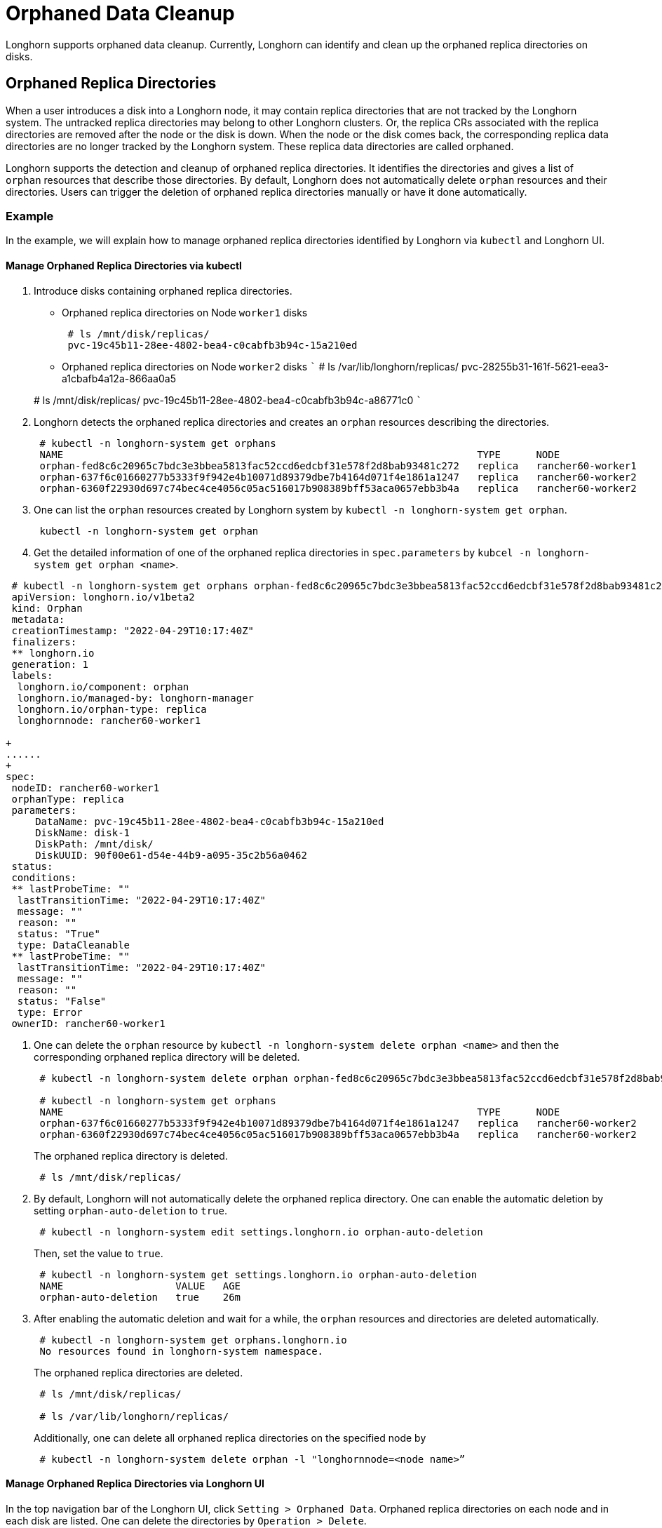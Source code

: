 = Orphaned Data Cleanup
:weight: 4

Longhorn supports orphaned data cleanup. Currently, Longhorn can identify and clean up the orphaned replica directories on disks.

== Orphaned Replica Directories

When a user introduces a disk into a Longhorn node, it may contain replica directories that are not tracked by the Longhorn system. The untracked replica directories may belong to other Longhorn clusters. Or, the replica CRs associated with the replica directories are removed after the node or the disk is down. When the node or the disk comes back, the corresponding replica data directories are no longer tracked by the Longhorn system. These replica data directories are called orphaned.

Longhorn supports the detection and cleanup of orphaned replica directories. It identifies the directories and gives a list of `orphan` resources that describe those directories. By default, Longhorn does not automatically delete `orphan` resources and their directories. Users can trigger the deletion of orphaned replica directories manually or have it done automatically.

=== Example

In the example, we will explain how to manage orphaned replica directories identified by Longhorn via `kubectl` and Longhorn UI.

==== Manage Orphaned Replica Directories via kubectl

. Introduce disks containing orphaned replica directories.
 ** Orphaned replica directories on Node `worker1` disks
+
----
 # ls /mnt/disk/replicas/
 pvc-19c45b11-28ee-4802-bea4-c0cabfb3b94c-15a210ed
----

 ** Orphaned replica directories on Node `worker2` disks
 ```
 # ls /var/lib/longhorn/replicas/
 pvc-28255b31-161f-5621-eea3-a1cbafb4a12a-866aa0a5

+
# ls /mnt/disk/replicas/
 pvc-19c45b11-28ee-4802-bea4-c0cabfb3b94c-a86771c0
 ```
. Longhorn detects the orphaned replica directories and creates an `orphan` resources describing the directories.
+
----
 # kubectl -n longhorn-system get orphans
 NAME                                                                      TYPE      NODE
 orphan-fed8c6c20965c7bdc3e3bbea5813fac52ccd6edcbf31e578f2d8bab93481c272   replica   rancher60-worker1
 orphan-637f6c01660277b5333f9f942e4b10071d89379dbe7b4164d071f4e1861a1247   replica   rancher60-worker2
 orphan-6360f22930d697c74bec4ce4056c05ac516017b908389bff53aca0657ebb3b4a   replica   rancher60-worker2
----

. One can list the `orphan` resources created by Longhorn system by `kubectl -n longhorn-system get orphan`.
+
----
 kubectl -n longhorn-system get orphan
----

. Get the detailed information of one of the orphaned replica directories in `spec.parameters` by `kubcel -n longhorn-system get orphan <name>`.
```
 # kubectl -n longhorn-system get orphans orphan-fed8c6c20965c7bdc3e3bbea5813fac52ccd6edcbf31e578f2d8bab93481c272 -o yaml
 apiVersion: longhorn.io/v1beta2
 kind: Orphan
 metadata:
 creationTimestamp: "2022-04-29T10:17:40Z"
 finalizers:
 ** longhorn.io
 generation: 1
 labels:
  longhorn.io/component: orphan
  longhorn.io/managed-by: longhorn-manager
  longhorn.io/orphan-type: replica
  longhornnode: rancher60-worker1

+
......
+
spec:
 nodeID: rancher60-worker1
 orphanType: replica
 parameters:
     DataName: pvc-19c45b11-28ee-4802-bea4-c0cabfb3b94c-15a210ed
     DiskName: disk-1
     DiskPath: /mnt/disk/
     DiskUUID: 90f00e61-d54e-44b9-a095-35c2b56a0462
 status:
 conditions:
 ** lastProbeTime: ""
  lastTransitionTime: "2022-04-29T10:17:40Z"
  message: ""
  reason: ""
  status: "True"
  type: DataCleanable
 ** lastProbeTime: ""
  lastTransitionTime: "2022-04-29T10:17:40Z"
  message: ""
  reason: ""
  status: "False"
  type: Error
 ownerID: rancher60-worker1
```
. One can delete the `orphan` resource by `kubectl -n longhorn-system delete orphan <name>` and then the corresponding orphaned replica directory will be deleted.
+
----
 # kubectl -n longhorn-system delete orphan orphan-fed8c6c20965c7bdc3e3bbea5813fac52ccd6edcbf31e578f2d8bab93481c272

 # kubectl -n longhorn-system get orphans
 NAME                                                                      TYPE      NODE
 orphan-637f6c01660277b5333f9f942e4b10071d89379dbe7b4164d071f4e1861a1247   replica   rancher60-worker2
 orphan-6360f22930d697c74bec4ce4056c05ac516017b908389bff53aca0657ebb3b4a   replica   rancher60-worker2
----
+
The orphaned replica directory is deleted.
+
----
 # ls /mnt/disk/replicas/
----

. By default, Longhorn will not automatically delete the orphaned replica directory. One can enable the automatic deletion by setting `orphan-auto-deletion` to `true`.
+
----
 # kubectl -n longhorn-system edit settings.longhorn.io orphan-auto-deletion
----
+
Then, set the value to `true`.
+
----
 # kubectl -n longhorn-system get settings.longhorn.io orphan-auto-deletion
 NAME                   VALUE   AGE
 orphan-auto-deletion   true    26m
----

. After enabling the automatic deletion and wait for a while, the `orphan` resources and directories are deleted automatically.
+
----
 # kubectl -n longhorn-system get orphans.longhorn.io
 No resources found in longhorn-system namespace.
----
+
The orphaned replica directories are deleted.
+
----
 # ls /mnt/disk/replicas/

 # ls /var/lib/longhorn/replicas/
----
+
Additionally, one can delete all orphaned replica directories on the specified node by
+
----
 # kubectl -n longhorn-system delete orphan -l "longhornnode=<node name>”
----

==== Manage Orphaned Replica Directories via Longhorn UI

In the top navigation bar of the Longhorn UI, click `Setting > Orphaned Data`. Orphaned replica directories on each node and in each disk are listed. One can delete the directories by `Operation > Delete`.

By default, Longhorn will not automatically delete the orphaned replica directory. One can enable the automatic deletion in `Setting > General > Orphan`.

=== Exception

Longhorn will not create an `orphan` resource for an orphaned directory when

* The orphaned directory is not an *orphaned replica directory*.
 ** The directory name does not follow the replica directory's naming convention.
 ** The volume volume.meta file is missing.
* The orphaned replica directory is on an evicted node.
* The orphaned replica directory is in an evicted disk.
* The orphaned data cleanup mechanism does not clean up a stale replica, also known as an error replica. Instead, the stale replica is cleaned up according to the link:../../../nodes-and-volumes/volumes/create-volumes/#creating-longhorn-volumes-with-kubectl[staleReplicaTimeout] setting.
